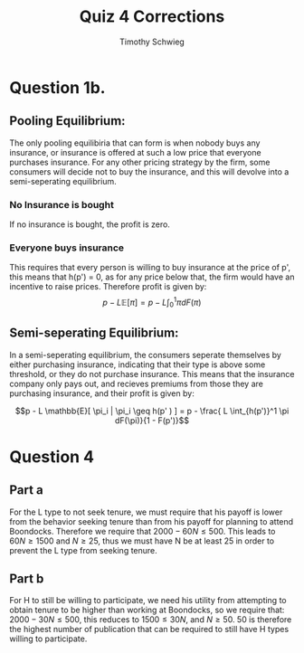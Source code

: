 #+OPTIONS: toc:nil 
#+BIBLIOGRAPHY: biblio.bib
#+LATEX_HEADER: \usepackage{natbib}
#+TITLE: Quiz 4 Corrections
#+AUTHOR: Timothy Schwieg

* Question 1b.

** Pooling Equilibrium:
The only pooling equilibiria that can form is when nobody buys any
insurance, or insurance is offered at such a low price that everyone
purchases insurance. For any other pricing strategy by the firm, some
consumers will decide not to buy the insurance, and this will devolve
into a semi-seperating equilibrium. 

*** No Insurance is bought
If no insurance is bought, the profit is zero.

*** Everyone buys insurance
This requires that every person is willing to buy insurance at the
price of p', this means that h(p') = 0, as for any price below that,
the firm would have an incentive to raise prices. Therefore profit is
given by:
$$p - L \mathbb{E}[ \pi ] = p - L \int_0^1 \pi dF(\pi)$$


** Semi-seperating Equilibrium:
In a semi-seperating equilibrium, the consumers seperate themselves by
either purchasing insurance, indicating that their type is above some
threshold, or they do not purchase insurance. This means that the
insurance company only pays out, and recieves premiums from those they
are purchasing insurance, and their profit is given by: 

$$p - L \mathbb{E}[ \pi_i | \pi_i \geq h(p' ) ] = p - \frac{ L \int_{h(p')}^1 \pi
dF(\pi)}{1 - F(p')}$$


* Question 4
** Part a
For the L type to not seek tenure, we must require that his payoff is
lower from the behavior seeking tenure than from his payoff for
planning to attend Boondocks. Therefore we require that $2000 - 60N \leq
500$. This leads to $60N \geq 1500 \text{ and } N \geq 25$, thus we
     must have N be at least 25 in order to prevent the L type from
     seeking tenure.

** Part b
For H to still be willing to participate, we need his utility from
attempting to obtain tenure to be higher than working at Boondocks, so
we require that: $2000 - 30N \leq 500$, this reduces to $1500 \leq 30N$, and $N
\geq 50$. 50 is therefore the highest number of publication that can be
required to still have H types willing to participate.
